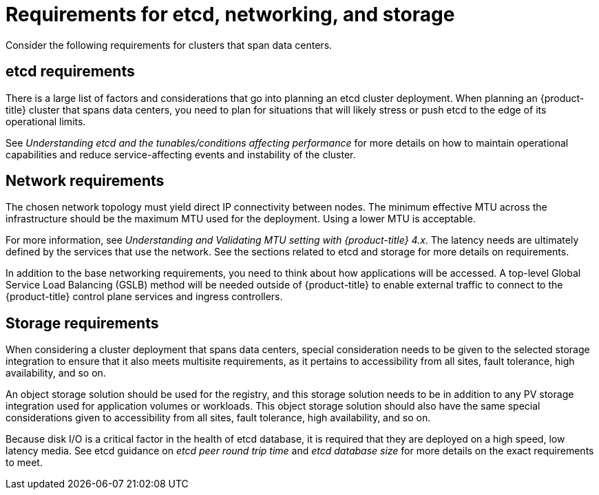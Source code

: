 // Module included in the following assemblies:
//
// * etcd/etcd-guidance-span.adoc

:_mod-docs-content-type: CONCEPT
[id="requirements-etcd-hardware-span_{context}"]
= Requirements for etcd, networking, and storage

Consider the following requirements for clusters that span data centers.

== etcd requirements

There is a large list of factors and considerations that go into planning an etcd cluster deployment. When planning an {product-title} cluster that spans data centers, you need to plan for situations that will likely stress or push etcd to the edge of its operational limits.

See _Understanding etcd and the tunables/conditions affecting performance_ for more details on how to maintain operational capabilities and reduce service-affecting events and instability of the cluster.

== Network requirements

The chosen network topology must yield direct IP connectivity between nodes. The minimum effective MTU across the infrastructure should be the maximum MTU used for the deployment. Using a lower MTU is acceptable.

For more information, see _Understanding and Validating MTU setting with {product-title} 4.x_. The latency needs are ultimately defined by the services that use the network. See the sections related to etcd and storage for more details on requirements.

In addition to the base networking requirements, you need to think about how applications will be accessed. A top-level Global Service Load Balancing (GSLB) method will be needed outside of {product-title} to enable external traffic to connect to the {product-title} control plane services and ingress controllers.

== Storage requirements

When considering a cluster deployment that spans data centers, special consideration needs to be given to the selected storage integration to ensure that it also meets multisite requirements, as it pertains to accessibility from all sites, fault tolerance, high availability, and so on.

An object storage solution should be used for the registry, and this storage solution needs to be in addition to any PV storage integration used for application volumes or workloads. This object storage solution should also have the same special considerations given to accessibility from all sites, fault tolerance, high availability, and so on.

Because disk I/O is a critical factor in the health of etcd database, it is required that they are deployed on a high speed, low latency media. See etcd guidance on _etcd peer round trip time_ and _etcd database size_ for more details on the exact requirements to meet.